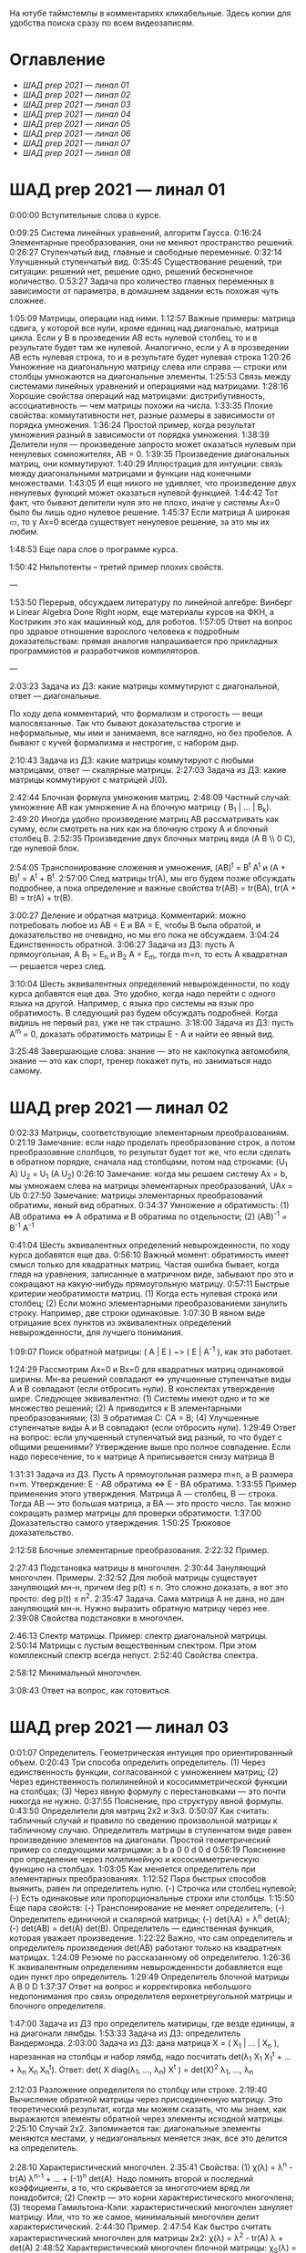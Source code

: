 На ютубе таймстемпы в комментариях кликабельные. Здесь копии для удобства поиска сразу по всем видеозаписям.

* Оглавление

- [[ШАД prep 2021 — линал 01]]
- [[ШАД prep 2021 — линал 02]]
- [[ШАД prep 2021 — линал 03]]
- [[ШАД prep 2021 — линал 04]]
- [[ШАД prep 2021 — линал 05]]
- [[ШАД prep 2021 — линал 06]]
- [[ШАД prep 2021 — линал 07]]
- [[ШАД prep 2021 — линал 08]]

* ШАД prep 2021 — линал 01  

0:00:00 Вступительные слова о курсе.  

0:09:25 Система линейных уравнений, алгоритм Гаусса.  
0:16:24 Элементарные преобразования, они не меняют пространство решений.  
0:26:27 Ступенчатый вид, главные и свободные переменные.  
0:32:14 Улучшенный ступенчатый вид.  
0:35:45 Существование решений, три ситуации: решений нет, решение одно, решений бесконечное количество.  
0:53:27 Задача про количество главных переменных в зависимости от параметра, в домашнем задании есть похожая чуть сложнее.  



[[file:.images/2022-01-24_20-09-55_screenshot.png]]




1:05:09 Матрицы, операции над ними.  
1:12:57 Важные примеры: матрица сдвига, у которой все нули, кроме единиц над диагональю, матрица цикла.  
Если у B в прозведении AB есть нулевой столбец, то и в результате будет там же нулевой.  
Аналогично, если у А в прозведении AB есть нулевая строка, то и в результате будет нулевая строка  
1:20:26 Умножение на диагональную матрицу слева или справа — строки или столбцы умножаются на диагональные элементы.  
1:25:53 Связь между системами линейных уравнений и операциями над матрицами.  
1:28:16 Хорошие свойства операций над матрицами: дистрибутивность, ассоциативность — чем матрицы похожи на числа.  
1:33:35 Плохие свойства: коммутативности нет, разные размеры в зависимости от порядка умножения.  
1:36:24 Простой пример, когда результат умножения разный в зависимости от порядка умножения.  
1:38:39 Делители нуля — произведение запросто может оказаться нулевым при ненулевых сомножителях, AB = 0.  
1:39:35 Произведение диагональных матриц, они коммутируют.  
1:40:29 Иллюстрация для интуиции: связь между диагональными матрицами и функции над конечными множествами.  
1:43:05 И еще никого не удивляет, что произведение двух ненулевых функций может оказаться нулевой функцией.  
1:44:42 Тот факт, что бывают делители нуля это не плохо, иначе у системы Ax=0 было бы лишь одно нулевое решение.  
1:45:37 Если матрица A широкая ▭, то у Ax=0 всегда существует ненулевое решение, за это мы их любим.  

1:48:53 Еще пара слов о программе курса.  

1:50:42 Нильпотенты – третий пример плохих свойств.  

—  

1:53:50 Перерыв, обсуждаем литературу по линейной алгебре: Винберг и Linear Algebra Done Right норм, еще материалы курсов на ФКН, а Кострикин это как машинный код, для роботов.  
1:57:05 Ответ на вопрос про здравое отношение взрослого человека к подробным доказательствам: прямая аналогия напрашивается про прикладных программистов и разработчиков компиляторов.  

—  

2:03:23 Задача из ДЗ: какие матрицы коммутируют с диагональной, ответ — диагональные.  

По ходу дела комментарий, что формализм и строгость — вещи малосвязанные. Так что бывают доказательства строгие и неформальные, мы ими и занимаемя, все наглядно, но без пробелов. А бывают с кучей формализма и нестрогие, с набором дыр.  

2:10:43 Задача из ДЗ: какие матрицы коммутируют с любыми матрицами, ответ — скалярные матрицы.  
2:27:03 Задача из ДЗ: какие матрицы коммутируют с матрицей J(0).  

2:42:44 Блочная формула умножения матриц.  
2:48:09 Частный случай: умножение AB как умножение A на блочную матрицу ( B_1 | ... | B_k).  
2:49:20 Иногда удобно произведение матриц AB рассматривать как сумму, если смотреть на них как на блочную строку A и блочный столбец B.  
2:52:35 Произведение двух блочных матриц вида (A B \\ 0 C), где нулевой блок.  

2:54:05 Транспонирование сложения и умножения, (AB)^t = B^t A^t и (A + B)^t = A^t + B^t.  
2:57:00 След матрицы tr(A), мы его будем позже обсуждать подробнее, а пока определение и важные свойства tr(AB) = tr(BA), tr(A + B) = tr(A) + tr(B).  

3:00:27 Деление и обратная матрица.  
Комментарий: можно потребовать любое из AB = E и BA = E, чтобы B была обратой, и доказательство не очевидно, но мы его пока не обсуждаем.  
3:04:24 Единственность обратной.  
3:06:27 Задача из ДЗ: пусть A прямоугольная, A B_1 = E_n и B_2 A = E_m, тогда m=n, то есть A квадратная — решается через след.  

3:10:04 Шесть эквивалентных определений невырожденности, по ходу курса добавятся еще два.  
Это удобно, когда надо перейти с одного языка на другой. Например, с языка про системы на язык про обратимость.  
В следующий раз будем обсуждать подробней. Когда видишь не первый раз, уже не так страшно.  
3:18:00 Задача из ДЗ: пусть A^m = 0, доказать обратимость матрицы E - A и найти ее явный вид.  

3:25:48 Завершающие слова: знание — это не какпокупка автомобиля, знание — это как спорт, тренер покажет путь, но заниматься надо самому.  

* ШАД prep 2021 — линал 02  
  
0:02:33 Матрицы, соответствующие элементарным преобразованиям.  
0:21:19 Замечание: если надо проделать преобразование строк, а потом преобразоавние слолбцов, то результат будет тот же, что если сделать в обратном порядке, сначала над столбцами, потом над строками: (U_1 A) U_2 = U_1 (A U_2)  
0:26:10 Замечание: когда мы решаем систему Ax = b, мы умножаем слева на матрицы элементарных преобразований, UAx = Ub  
0:27:50 Замечание: матрицы элементарных преобразований обратимы, явный вид обратных.  
0:34:37 Умножение и обратимость:  
(1) AB обратима   ⇔   A обратима и B обратима по отдельности;  
(2) (AB)^{-1} = B^{-1} A^{-1}  

0:41:04 Шесть эквивалентных определений невырожденности, по ходу курса добавятся еще два.  
0:56:10 Важный момент: обратимость имеет смысл только для квадратных матриц. Частая ошибка бывает, когда глядя на уравнения, записанные в матричном виде, забывают про это и сокращают на какую-нибудь прямоугольную матрицу.  
0:57:11 Быстрые критерии необратимости матриц.  
(1) Когда есть нулевая строка или столбец;  
(2) Если можно элементарными преобразованиеми занулить строку. Например, две строки одинаковые.  
1:07:30 В явном виде отрицание всех пунктов из эквивалентных определений невырожденности, для лучшего понимания.  

1:09:07 Поиск обратной матрицы: ( A | E ) ~> ( E | A^{-1} ), как это работает. 

1:24:29 Рассмотрим Ax=0 и Bx=0 для квадратных матриц одинаковой ширины. Мн-ва решений совпадают   ⇔   улучшенные ступенчатые виды A и B совпадают (если отбросить нули).  
В конспектах утверждение шире. Следующее эквивалентно:  
(1) Системы имеют одно и то же множество решений;     
(2) A приводится к B элементарными преобразованиями;  
(3) ∃ обратимая C: CA = B;  
(4) Улучшенные ступенчатые виды A и B совпадают (если отбросить нули).  
1:29:49 Ответ на вопрос: если улучшенный ступенчатый вид разный, то что будет с общими решениями?  
Утверждение выше про полное совпадение. Если надо пересечение, то к матрице A приписывается снизу матрица B   

1:31:31 Задача из ДЗ. Пусть A прямоугольная размера m×n, а B размера n×m. Утверждение:  E - AB обратима   ⇔   E - BA обратима.  
1:33:55 Пример применения этого утверждения. Матрица A — столбец, B — строка. Тогда AB — это большая матрица, а BA — это просто число. Так можно сокращать размер матрицы для проверки обратимости.  
1:37:00 Доказательство самого утверждения.  
1:50:25 Трюковое доказательство.  

2:12:58 Блочные элементарные преобразования.  
2:22:32 Пример.  

2:27:43 Подстановка матрицы в многочлен.  
2:30:44 Зануляющий многочлен. Примеры.  
2:32:52 Для любой матрицы существует зануляющий мн-н, причем deg p(t) ≤ n.  
Это сложно доказать, а вот это просто: deg p(t) ≤ n^2.  
2:35:47 Задача. Сама матрица A не дана, но дан зануляющий мн-н. Нужно выразить обратную матрицу через нее.  
2:39:08 Свойства подстановки в многочлен.  

2:46:13 Спектр матрицы. Пример: спектр диагональной матрицы.  
2:50:14 Матрицы с пустым вещественным спектром. При этом комплексный спектр всегда непуст.  
2:52:40 Свойства спектра.  

2:58:12 Минимальный многочлен.  

3:08:43 Ответ на вопрос, как готовиться.  

* ШАД prep 2021 — линал 03  

0:01:07 Определитель. Геометрическая интуиция про ориентированный объем.  
0:20:43 Три способа определить определитель.  
(1) Через единственность функции, согласованной с умножением матриц;  
(2) Через единственность полилинейной и кососимметрической функции на столбцах;  
(3) Через явную формулу с перестановками — это почти никогда не нужно.  
0:37:55 Пояснение, про структуру явной формулы.  
0:43:50 Определители для матриц 2x2 и 3x3.  
0:50:07 Как считать: табличный случай и правило по сведению произвольной матрицы к табличному случаю.  
Определитель матрицы в ступенчатом виде равен произведению элементов на диагонали.  
Простой геометрический пример со следующими матрицами:  
a b    a 0  
0 d    0 d  
0:56:19 Пояснение про определение через полилинейную и кососимметрическую функцию на столбцах.  
1:03:05 Как меняется определитель при элементарных преобразованиях.  
1:12:52 Пара быстрых способов выянить, равен ли определитель нулю.  
(-) Строчка или столбец нулевой;  
(-) Есть одинаковые или пропорциональные строки или столбцы.  
1:15:50 Еще пара свойств:  
(-) Транспонирование не меняет определитель;  
(-) Определитель единичной и скалярной матрицы;  
(-) det(λA) = λ^n det(A);  
(-) det(AB) = det(A) det(B).  
Определитель — единственная функция, которая уважает произведение.  
1:22:22 Важно, что сам определитель и определитель произведения det(AB) работают только на квадратных матрицах.  
1:24:09 Резюме по рассказанному об определителю.  
1:26:36 К эквивалентным определениям невырожденности добавляется еще один пункт про определитель.  
1:29:49 Определитель блочной матрицы  
A B  
0 D  
1:37:37 Ответ на вопрос и корректировка небольшого недопонимания про связь определителя верхнетреугольной матрицы и блочного определителя.  

1:47:00 Задача из ДЗ про определитель матирицы, где везде единицы, а на диагонали лямбды.  
1:53:33 Задача из ДЗ: определитель Вандермонда.  
2:03:00 Задача из ДЗ: дана матрица X = ( X_1 | ... | X_n ), нарезанная на столбцы и набор лямбд, надо посчитать det(λ_1 X_1 X_1^t + ... + λ_n X_n X_n^t). Ответ: det( X diag(λ_1, ..., λ_n) X^t ) = det(X)^2 λ_1, ..., λ_n  

2:12:03 Разложение определителя по столбцу или строке.  
2:19:40 Вычисление обратной матрицы через присоединенную матрицу. Это теоретический результат, когда мы можем сказать, что мы знаем, как выражаются элементы обратной через элементы исходной матрицы.  
2:25:10 Случай 2x2. Запоминается так: диагональные элементы меняются местами, у недиагональных меняется знак, все это делится на определитель.  

2:28:10 Характеристический многочлен.  
2:35:41 Свойства:  
(1) χ(λ) = λ^n - tr(A) λ^{n-1} + ... + (-1)^n det(A). Надо помнить второй и последний коэффициенты, а то, что скрывается за многоточием вряд ли понадобится;  
(2) Спектр — это корни характеристического многочлена;  
(3) теорема Гамильтона-Кэли: характеристический многочлен зануляет матрицу. Или, что то же самое, минимальный многочлен делит характеристический.  
2:44:30 Пример.  
2:47:54 Как быстро считать характеристический многочлен для матрицы 2x2: χ(λ) = λ^2 - tr(A) λ + det(A)  
2:48:52 Характеристический многочлен блочной матрицы: χ_S(λ) = χ_A(λ) χ_D(λ)  
A B  
0 D  
где A и D квадратные блоки.  
2:50:30 Замечание. A-λE обратима для всех лямбд, кроме конечного числа тех, что в спектре. И если была необратимая матрица, то ее легко сделать обратимой, сдвинув ее на λE почти для всех лямбд.  

2:52:18 Задача из ДЗ: принцип продолжения по непрерывности для определителя блочной матрицы, det( A B \ C D) = det(A) det( D - C A^{-1} B ), когда A обратима (здесь A — n×n, D — m×m).  
Получается умножением на матрицу элементарного преобразования (E 0 \ -CA^{-1} E).  
Эта формула близка к той, которую очень хотелось бы: det( A B \ C D) = det( AD - BC ), но во-первых, размеры A не позволяют внести ее во второй сомножитель, и во-вторых, A и C не обязательно коммутируют.  
3:01:28 Но если блоки квадратные и соседние коммутируют, то такая формула и получается.  
3:03:20 Решение этой задачи в два шага.  

* ШАД prep 2021 — линал 04  

0:00:50 Вспоминаем, что E-AB обратима  <=>  E-BA обратима. Сегодня разеберем, что для квадратных матриц spec(AB) = spec(BA). И χ_{AB}(t) = χ_{BA}(t). Для прямоугольных будут поправки к этому факту.  
0:03:12 Вспоминаем, что такое спектр.  
0:04:42 Равенство характеристических многочленов матриц AB и BA через продолжение по непрерывности.  
0:41:50 Минимальные многочлены матриц AB и BA не обязательно равны, пример: матрицы 2x2 заданы как A = diag(1, 0) и B = J(0), f_min(AB)=t^2, f_min(BA)=t.  
0:45:28 Когда матрица A широкая ▭, B высокая ▯: характеристические матриц AB и BA различаются на множитель t^{n-m}. Из этого еще следует, что spec(BA) = {0} ∪ spec{AB} — спектры различаются на включение нуля.  
0:50:06 Ответ на вопрос. Что будет, если дана квадратная матрица A с характеристическим χ_{A}(t) = t^k g(t), где g(t)≢0. Можно ли говорить, A раскладывается на произведение высокой ▯ и широкой ▭ матриц. Обсудим это позже, это про тензорный ранг.  
0:53:12 Доказательство, утверждения выше, что t^{n-m} χ_{AB}(t) = χ_{BA}(t).  
1:01:52 Резюме вышесказанного про AB и BA для квадратных и прямоугольных матриц.  

1:07:54 Векторные пространства. Конкретные и абстрактные.  
1:15:30 Определение из двух пунктов: интерфейс — множество со сложением и умножением на числа;  
1:23:20 И контракт — естественные аксиомы про сложение, умножение, единицу.  
1:29:47 Пара примеров векторных пространств: R^n, многочлены, функции на прямой.  
1:33:39 Еще важный пример: { y | Ay=0 } — множество решений однородной системы уравнений, со сложением и умножением. То есть, если есть два решения, то их сложение и умножение на числа останется в этом множестве.  
1:38:38 Подпространство. Это подмножество, которое замкнуто относительно сложения и умножения на скаляр. Важно, что оно тоже пространство. Пример выше есть подпространство в R^n, и его как пространство не сложней изучать, чем само R^n.  
1:41:08 Ответ на вопрос. Умножение u на v не задается. Многочлены можно перемножать, но для пространств это лишняя информация.  

1:42:25 Изоморфизм, биекция. Линейное отображние.  
1:49:10 Самое важное: любое линейное отображение φ: R^n -> R^m устроено как x -> Ax. И никаких других не бывает. То есть, в R^n любое линейное отображение — это то же самое, что умножить слева на матрицу.  
1:50:28 И еще важное: линейное отображение φ: R^n -> R^n из пространства в себя — это линейная деформация пространства. Это растяжения, наклоны, повороты, проекции, симметрии, etc.  
Все, что мы изучали про матрицы, будет важно, когда мы будем изучать линейные отображения.  
1:51:55 Еще важно, что любое /конечномерное/ пространство изоморфно R^n.  
То есть любое конечномерное пр-во (в каком-то смысле маленькое) будет устроено так же как R^n, и его изучать конечномерные пространства — все равно что изучать R^n.  
1:52:49 Ответ на вопрос: как определять одинаковость. Пример изоморфизма: нарезка матрицы вертикально в один длинный вертикальный вектор.  

1:55:19 Линейная зависимость.  
2:12:39 Базис — набор линейно-независимых векторов, через которые выражаются все в пространстве.  
Эквивалентные определения:  
Базис — максимально линейно-независимый набор. Добавить еще вектор не получится, поломается линейная-независимость.  
Базис — минимально-порождающий набор. Выкинуть вектор не получится.  
То есть, можно снизу вверх строить базис, а можно сверху вниз.  
И еще ∃! набор коэффициентов для выражения вектора в базисе. То есть, координаты вектора в базисе однозначны.  
2:18:49 Пример. Стандартный базис. Он есть в R^n и нет в других векторных пространствах. Чтобы были координаты, надо ввести какой-то базис.  
2:23:37 Размерность пространства — количество векторов в базисе. И если даны два базиса, то их размеры одинаковы.  
2:24:32 Если в каком-то пространстве V дан базис, то это сразу задает биекцию между V и R^n.  
2:27:09 Если V ⊇ U, то dim V ≥ dim U. И равенство достигается только при равенстве пространств.  
Это позволяет делать проверку того, что набор векторов является базисом.  
f_1, ..., f_m ∈ R^n  
Это базис или нет? Если m≠n, то нет.  
А если m=n, то еще проверяем: либо линейную независимость, либо то, что они порождающие. Достаточно половину определения проверить.  

2:29:14 Смена координат. Матрица перехода вектора из одного базиса в другой.  
2:38:31 Пример. Как искать эту матрицу в R^n.  
2:42:32 Ответ на вопрос про C^{-1} B C: как избавиться от C. Ответ: никак. Это матрицы, и они не коммутируют (за редким исключенем). Путаницу вызвало, что det(C^{-1} B C) = det(C^{-1}) det(B) det(C) = det(B), но здесь числа.   

2:44:16 Линейная оболочка.    
2:48:09 Все пространства устроены как R^n, и мы хотим теперь понять, как задавать подпространства в R^n.  
(-) С помощью линейных оболочек.  
(-) Через систему уравнений, { y | Ay = 0 }  
2:51:13 Пример A=(1 1), тогда пространство задается так: { (x y)^t | x+y=0 }, и через линейную оболочку: < (1, -1)^t >.  
Всегда можно пересчитать из одного способа задания в другой.  
Короткое замечание: rk(A) + rk(span) = n.  
2:54:17 Как найти базис, если пространство задано одним из способов выше. Вот первый:  
Задача: Задан набор векторов, надо среди них выбрать базис и остальные через него выразить.  
3:12:18 Скелетное разложение. Оно же ранговая факторизация.  
3:22:44 Задача: Подпространство задано матрицей, { y | Ay = 0 }, надо найти базис. Это называется ФСР — фундаментальная система решений.  

3:43:46 Обсуждение, как готовиться.  


* ШАД prep 2021 — линал 05  

0:02:37 Ранг матрицы.  
Следующие определения эквивалентны. И сами числа равны.  
(-) Столбцовый ранг  
(-) Строковый ранг  
(-) Факториальный ранг  
(-) Тензорный ранг  
(-) Минорный ранг  
(-) Количество главных переменных в улучшенном ступенчатом виде  
0:30:13 Как эти определения связаны. Самое главное — все эти ранги равны. То есть, это просто ранг.  
0:32:18 Пояснение, что факториальный ранг равен тензорному.  
0:41:02 Как считать ранг.  
0:45:14 Пара свойств:  
rk AC = rk DA = rk A, когда C и D обратимы  
rk A^t = rk A  
0:48:04 Пояснение, что строковый ранг равен столбцовому.  
0:54:16 Задача из ДЗ: посчитать ранг матрицы, где везде единицы, а на диагонали лямбды.  

1:02:52 Как искать представлеление для факториального и тензорного ранга. Вспоминаем ранговую факторизацию (скелетное разложение), а если ее раскрыть, то получается представление для тензорного ранга.  

1:09:17 rk A = 0   ⇔   A=0  
rk A = 1   ⇔   A = x y^t   — т.е. раскладывается в произведение ненулевых столбца и строки  

1:10:40 Задача из ДЗ: минорный ранг. Как найти максимальный минор: для этого сначала находим базис столбцов через ранговую факторизацию, а потом вторым Гауссом находим базис строк.  
1:14:50 Минорный ранг позволяет оценить ранг снизу: если видно, что какая-то подматрица невырождена, то ранг матрицы не меньше.  

1:17:40 Оценки рангов суммы и произведения.  
(-) \| rk A - rk B \| ≤ rk(A+B) ≤ rk A + rk B  
Причем обе оценки достигаются. Примеры на диагональных матрицах.  
То есть, если есть ранги слагаемых, не получится ранг суммы автоматом вычислить, его можно лишь оценить. И это лучшая оценка, которая есть.  
(-) rk A + rk B - k ≤ rk(AB) ≤ min(rk A, rk B)  
k — общая размерность, A размера m⨯k, B размера k⨯n  
Причем первое неравенство совсем не очевидно. Остальные оценки простые. Если есть задача на ранги, то велика вероятность, что в одном из шагов это неравенство.  

1:31:35 Количество главных переменных = rk A  
И dim { y | Ay=0 } = количество свободных переменных = n - rk A.  
1:33:16 Еще на всякий случай. Один из двух способов задания подпространства — через линейную оболочку. Размерность линейной оболочки равен рангу матрицы, составленной из векторов.  
1:34:14 Ранг квадратных матриц:  rk A = n   ⇔   det A ≠ 0  
Это восьмое эквивалентное определение невырожденности.  
1:35:00 Замечание. Два случая: det A ≠ 0 и det A = 0. В первом ранг полный. В остальных ранг показывает, насколько матрица вырожденна.  
Еще замечание ранг блочно-диагональной матрицы равен сумме рангов блоков на диагонали.  
1:38:37 Матрица A m⨯n может быть представлена в виде C F D, где C и D обратимы, а F прямоугольная с единицами на диагонали, причем их количество равно рангу A.  
Это достикается сначала приведением к ступенчатому виду по строкам, а потом по столбцам.  

1:43:40 Линейные отображения.  
1:45:57 Линейные операторы, из пространства в себя, это линейная деформация. Примеры.  
1:54:36 Как задавать линейное отображение из V в U.  
Выбираем базис в V и говорим, куда его векторы переходят в U, это однозначно задает всё линейное отображение.  
Векторы могут при этом переходить в одно и то же, и в ноль, это нормально.  

1:58:54 Задача. Проверить, существует ли отображение, которое переводит набор заданных векторов из V в заданные векторы U.  
2:06:26 Еще одно решение этой задачи: отображение задается матрицей с неизвестными коэффициентами, записываем все условия в одну большую систему уравнений и решаем ее.  
Но система может получиться довольно большой, можно устать ее решать.  
2:09:50 Что делать, если линейно-независимых векторов в данном нам наборе оказалось недостаточно для базиса всего пространства.  
Тогда берем и просто проверяем для линейной оболочки, которая представляет из себя подпространство, что есть такое отображение из него в U.  

2:16:46 Как дополнить набор векторов до базиса.  
2:26:55 Еще раз кратко предыдущая задача про проверку существования отображения с геометрическим пояснением и картинкой.  

2:36:35 Отображение из R^n в R^m. Матрица линейного отображения.  

2:55:06 Смена базиса. Матрица при замене координат.  

3:08:11 Ядро и образ.  
Ядра естественным образом задаются с помощью систем Ker φ = { x | Ax = 0 }  
Образы естественным образом задаются с помощью линейных оболочек Im φ = { Ax } = { x_1 A_1 + ... + x_n A_n } = < A_1, ..., A_n >  
3:13:11 dim Im Φ + dim Ker Φ = dim V  
Количество главных и свободных переменных.  
3:14:14 Геометрический смысл ядра и образа.  
Прообраз есть какое-то решение плюс ядро.  

3:19:45 Ответ на вопрос, что линейный оператор — отображение из R^n в R^n, в себя. Ввели отдельный термин, потому что отображение в другое пространоство и отображение в само себя по-разному себя ведут.  


* ШАД prep 2021 — линал 06  


0:00:00 Два слова, чтобы вспомнить про линейные отображения, ядро и оброз, и про смену базиса.  
0:04:03 Линейные операторы — отображения из пространства в себя, это линейные деформации пространства. Это центральный объект для изучения в линейной алгебре. Для их изучения важны собственные значения и векторы.  
0:04:53 В линейной алгебре многое делается методом Гаусса и по-разному интерпретируется. Но есть черта: как только начинаются собственные значения, метод Гаусса уже не позволяет продвинуться, нужны другие методы.  
0:05:52 Примеры линейных деформаций.  
0:08:09 Когда мы работаем с линейным операторатором, мы пишем не R^n → R^n, а V → V, потому что сразу ясно, что это одно и то же пространоство. У нас один базис. И квадратная матрица.  
0:12:04 Диагонализуемые операторы. Это когда в каком-то базисе матрица диагональна. То есть, оператор растягивает пространство вдоль каких-то осей.  
0:25:08 Вспоминаем, что Im A — это линейная оболочка ее столбцов, Ker A — это ФСР.  
dim Im A = количество главных переменных  
dim Ker A = количество свободных переменных  
dim Im A + dim Ker A = dim V = n   

0:30:50 Для отображения φ: V → V эквивалентны:  
(1) φ — биективно (сущ. обратн.)  
(2) φ — инъективно  
(3) φ — сюрьективно  
Замечание:  
инъективно  ⇔  Ker φ = 0  
сюрьективно  ⇔  Im φ = V  
Геометрический взгляд: Ker φ — прообраз ядра, прообраз точки u будет φ^{-1}(u) = v_0 + Ker φ  
В терминах систем уравнений  
Ker φ = { y | Ay = 0 }  
Im φ = { b | Ax = b }  
Если мы знаем частное решение x_0 системы Ax=b, то общее решение будет выглядеть как x_0 + y.  
Инъективность и сюрьективность в равенстве dim Im A + dim Ker A = dim V = n   
инъективность  ⇔  dim Ker φ = 0  
сюрьективность  ⇔  dim Im φ = n  

0:47:25 Лемма о стабилизации.  
(1) Ядро при применении преобразования растет до какого-то шага, а потом после некоторого шага стабилизируется:  
Ker φ ⊆ Ker φ^2 ⊆ Ker φ^3 ⊆ ...   
И ∃k, начиная с которого стабилизируется: { 0 } ≠ Ker φ ≠ Ker φ^2 ≠ Ker φ^3 ≠ ... ≠ Ker φ^k = Ker φ^{k+1} = Ker φ^{k+2} = ...   
(2) Такое же поведение для образов, только вложение наоборот:  
Im φ ⊇ Im φ^2 ⊇ Im φ^3 ⊇ ...  
Начиная с того же k стабилизируется: { 0 } ≠ Im φ ≠ Im φ^2 ≠ Im φ^3 ≠ ... ≠ Im φ^k = Im φ^{k+1} = Im φ^{k+2} = ...  
0:51:02 Задача. A ∈ M_n и в какой-то большой степени зануляется, A^N = 0. Тогда эта матрица в степени своей размерности зануляется, A^n = 0.  
1:02:36 Задача. Дана матрица A размера 3x3. Найти базис Im A^2021.  

1:08:00 Характеристики линейных операторов.  
tr, det, χ(t), минимальный — не зависят от выбора базиса.  
И не зависят от матрицы линейного оператора.  
1:18:12 Задача. Даны две матрицы nxn. Существует ли оператор такой, что в одном базисе он задается матрицей A, а в другом базисе матрицей B.  
1:23:24 Это было более ли менее все, что можно знать про линейные операторы до собственных значений. Если удобней думать про линейные операторы в терминах матриц, то выбираем базис и вспоминаем, что мы знаем про квадратные матрицы.  

1:24:30 Мы хотели бы выбрать базис, чтобы матрица имела простой вид. В идеале, диагональный. Но не все операторы диагонализуемы.  
1:29:22 План дальнейшего обсуждения: диагонализуемость и жорданова нормальная форма, ЖНФ.  

1:33:28 Собственные значения и векторы: φ(v) = λv  
Замечание: считать нулевой вектор собственным или не считать — это вопрос определения.  
1:37:46 В терминах матриц. Ax = λx  ⇔  (A-λE)x=0  ⇔  A-λE необратима  ⇔  det(A-λE)=0  
1:44:56 Алгебраическая кратность и геометрическая кратность.  
1:58:40 Пример. Какие собственные векторы у следующих матриц:  
(1) Диагональная матрица с разными собственными значениями;  
(2) C повторяющимися;  
(3) J(0) — это пример, когда геометриеская кратность меньше алгебраической.  
2:02:36 Как действует J(0) геометрически — схлопывает в вертикаль, которая потом кладется горизонтально.  
Замечание: Im J(0) = Ker J(0) = ⟨e_1⟩  
2:05:57 Собственные векторы, отвечающие разным собственным значениям, линейно независимы. Это пока дается как факт, оставляется без доказательства.  

2:07:02 Диагонализуемость.  
Критерий: сумма алгебраических кратностей должна совпадать с размерностью пространства и геометрические кратности должны быть равны алгебраическим.  
2:13:11 Если свалить все собственные векторы в кучу, то они линейно-независимы. И внутри наборов, отвечающих одним собственным значениям. И между наборами.   
2:14:15 Собственный базис, как в нем выглядит матрица оператора.  
2:18:15 Ответ на вопрос, как это все связано с рангом: ранг мало связан с собственными значениями. Все, что мы можем сказать, это rk Ker φ = количество собственных векторов, отвечающих нулевому собственному значению.  
2:21:24 Признаки диагонализуемости:  
(-) Кратности в характеристическом многочлене все единичны.  
(-) Есть какой-то зануляющий с линейными множителями.  
2:26:26 Задача. A^2 = A, rk(A-E)=k. Надо rk A. Решение через матрицы.  
2:30:58 Решение через операторы.  
2:39:55 Задача. A ∈ M_n(R), A^2 = E. A = ? — Это про корни из единицы в матрицах.

2:47:00 Жорданова нормальная форма, ЖНФ.  
Совет сразу рассматривать матрицу в этой форме, если в задаче не дан базис, это скорее всего задача на понимание устройства матрицы с данными условиями.  
2:56:47 Ответ на вопрос: как устроена матрица перехода к ЖНФ и как ее получить, составлена ли эта матрица из собственного базиса. Пример: J(0), собственный вектор один, это e_1, из него обратимую матрицу перехода не составить.  
2:59:44 На примере демонстрация, что такое алгебраическая кратность, геометрическая кратность.   
Максимальный размер клетки, ее связь с леммой о стабилизации.  
3:05:28 Замечание: ЖНФ бывает в злобных экзаменационных задачах, а на практике нужна в основном для диффуров. Матрицы диагонализируемы с вероятностью 1, ЖНФ это скорее исключение, и в data science этот случай не учитывается.  
3:06:44 Самая главная концепция: когда мы работаем с линейным оператором, если выберем базис, то пространство превращается в R^n, оператор превращается в умножение на квадратную матрицу, и решать задачи для оператора это все равно, что решать задачи для матрицы. А если дана сложная матрица, можно перейти к более удобному базису и рассматривать более простую матрицу.   
3:08:33 Полный набор инвариантов для матриц.  
3:16:28 Ответ на вопрос, как решать задачу. Как найти ранг для матрицы с χ(t) = (t-2)^2 (t-3)^3 и для χ(t) = t^2 (t-3)^2.  


* ШАД prep 2021 — линал 07  

0:01:18 Билинейные формы.  
0:07:58 Пример, самый главный: стандартное скалярное произведение.  
0:11:04 Матрица билинейной формы.  
0:21:47 Замечание: у нас есть два разных объекта, которые описываются квадратными матрицами.  
0:24:30 Смена базиса для матрицы билинейной формы.  
0:33:05 Симметричные и кососимметричные билинейные формы. Замечание: они не зависят от базиса.  
В матричной записи: B^t = B, B^t = -B.  
0:36:00 Пример. Матрица стандартного скалярного произведения. B = E, симметричная.  
Пример, работает только на плоскости: определитель на матрицах 2x2 есть билинейная форма с матрицей  
0  1  
-1 0  
0:38:08 Замечание: в основном изучаются симметричные билинейные формы, они геометрически осмысленны. Кососимметричные приходят в основном из комплана.  
0:40:13 Свойства билинейных форм, которые не зависят от базиса:  
(-) ранг: rk B' = rk B  
(-) знак определителя: det B' = det(C^t B C) = det B (det C)^2 — определитель может меняться, но знак нет. Из-за этого определитель матрицы билинейной формы лишается смысла, потому что смена базиса меняет определитель.  
(-) симметричность и кососимметричность  
Замечание: для линейных операторов симметричность зависит от базиса.  
0:52:15 Дефекты матриц билинейных форм:  
(-) след никак не связан с билинейной формой: tr B' ≠ tr B, можно подобрать базис, чтобы это было любое число  
(-) И еще раз, det B' ≠ det B, только знак.  
(-) Характеристические многочлены меняются, χ_{B'} ≠ χ_B  
(-) Спектр тоже, spec_{B'} ≠ spec_B  

0:55:30 Ортогональное дополнение. Левое и правое. У симметричных и кососимметричных билинейных форм они совпадают.  

1:01:12 Симметричные билинейные формы, диагональный вид, сигнатура.  
1:06:22 Нахождение сигнатуры.  
1:17:50 Замечание.  rk B = #1 + #-1 = n - #0  
1:19:08 Метод якоби.   
1:29:02 Продвинутый способ для симметричных билинейных форм: знаки собственных значений дают нам сигнатуру.  

1:33:35 Квадратичные формы.  
1:36:17 Пример, когда разные матрицы задают разные билинейные формы, но одну и ту же квадратичную форму Q(x_1, x_2) = 2 x_1 x_2   
B_1 =   
0 2  
0 0  
B_2 =  
0 1  
1 0  
B_3 =  
0 0  
2 0  
Но если билинейная форма симметричная, то ее всегда можно восстановить из квадратичной.  
То есть, взаимно-однозначное соответствие такое:  
β(u, v) = 1/2 ( Q(v+u) - Q(v) - Q(u) )  

1:42:23 Квадратичная форма — функция от вектора, и мы можем рассмотреть график. Примеры Q(x, y) с разными сигнатурами.  
Замечание. Это используется в матане для определения, является ли критическая точка положением минимума или максимума, когда это сводится к подсчету сигнатуры гессиана, его матрица строится из вторых частных производных.  
1:55:41 Как получить матрицу из квадратичной формы. Например, Q(x,y,z) = x^2 + xy + yz  

2:02:55 Положительно-определенные и неотрицательно-определенные билинейные формы.  
2:05:42 Скалярное произведение — симметричная положительно-определенная билинейная форма.  
2:10:24 Стандартное скалярное произведение.  
2:14:12 Замечание. B^t = B  
B>0  ⇔  ∃ невырожденная C, такая что B раскладывается в произведение B = C^t C  
B≥0  ⇔  B = C^t C — без невырожденности  
Доказательство для B>0.  
Для B≥0 оно сложное, но можно им пользоваться без доказательства.  

2:22:20 Евклидово пространство — векторное пространство со скалярным произведением.  
Пример. Возьмем пространство матриц V = M_mn(R) и зададим скалярное произведение на нем:  
(A,B) = tr( A^t B )  
Тогда для ненулевых A будет (A,A) = tr( A^t A ) = \sum a_ij^2 > 0.  
Это одно и самых популярных скалярных произведений на матрицах.  
2:24:41 Пример. Возьмем пространство непрерывных на отрезке функций V = C[0, 1].  
Зададим (f,g) = \int_0^1 f(x) g(x) dx  
Тогда для ненулевых (f,f) = \int_0^1 f^2(x) dx > 0  

2:26:25 Изоморфизм евклидовых пространств.  
Утверждение: (V, .) ≃ (U, .)  ⇔  dim V = dim U  
Здесь скалярные произведения разные для V и для U, так записано для краткости.  
Важность утверджения в том, что если размерности одинаковые, то все скалярные произведения устроены одинаково.   
2:35:25 Пример. Школьная плоскость R^2, скалярное произведение (x,y) = x_1 y_1 + x_2 y_2. И школьное пространство R^3 со скаларным произведением.  
\|v\| := \sqrt(v,v) — длина вектора  
С таким определением длины можно доказать утверждение Коши-Буняковского: \| (v,u) \| ≤ \|v\| \|u\|  
Угол между векторами: cos a = (u,v) / \|u\| \|v\|  
2:40:37 Мотивация для утверждения выше: если есть какая-то интуиция для школьной плоскости и пространства, то они верны и для произвольного евклидова пространства такой же размерности.   
То есть, можно найти удобную биекцию с R^n и спокойно пользоваться скалярным произведением для работы с расстояниями и углами.  
Замечание. Это соответствие, конечно, работает только для скалярного произведения. То есть, если есть какие-то свойства в векторных пространствах, то они могут запросто потеряться в этом изоморфизме.  
2:49:24 Расстояние между векторами: ρ(u,v) = \| v - u \|. Неравенство треугольника.  
2:52:18 Ортогональность: (v,u) = 0. Ортонормированнй базис, B = E.  
2:56:31 Задача на подумать. Пространство квадратных матриц V = M_n(R). Существует ли скалярное произведение такое, что множество верхнетреугольных матриц ортогонально матрице, целиком заполненной единицами.  

2:58:10 Ортонормированные базисы в R^n.  
Утверждение. Следующие пункты эквивалентны:  
(-) C^t C = E — это значит, что столбцы C образуют ортонормированный базис  
(-) C C^t = E — оказывается, что если нарезать C на строки, то они тоже образуют ортонормированный базис  
(-) C^t = C^{-1} — это значит, что обратную брать очень легко, надо просто транспонировать матрицу  
Если любое из этого выполнено, то матрица C называется ортогональной. Это такой класс матриц, которые часто используются в контексте стандартного скалярного произведения.  
Теперь мы знаем, как выглядят все ортонормированные базисы в R^n, они описываются ортогональными матрицами.  
   
3:07:17 Ортогонализация, процесс Грама-Шмидта. Дана линейная оболочка, и задача в том, чтобы найти в ней ортонормированный базис.  
3:21:57 Ответ на вопрос: в чем идея ортогонализировать пространство матриц.  

3:26:12 Двойственность для подпространств. Ортогональное дополнение S^⟂ = { v | (s, v) = 0 }.  
Если S = ⟨u_1, ..., u_k⟩, то S^⟂ ортогонально каждому u_i.  
И S^⟂ = { y | Uy = 0 }, где в U уложенные по строкам векторы u_i.  
3:30:00 Сумма подпространств: U + W = { u+w }, еще записывается ⟨U,W>.  
3:31:02 Самые главные свойства двойственности. Пусть (V, .) — евклидово пространство, подпространство W ⊆ V, тогда  
(1) dim W + dim W^⟂ = dim V — например, в трехмерном пространстве ортогональным дополнением к прямой будет плоскость, и наоборот;  
(2) W ∩ W^⟂ = 0, W + W^⟂ = V — например, в трехмерном пространстве ортогональные плоскость и прямая пересекаются только в нуле и их сумма дает все пространство.  
(3) Если даны вложенные подпространства W ⊆ U ⊆ V, то их ортогональные дополнения вложены в обратном порядке, W^⟂ ⊇ U^⟂   
(4) W^⟂⟂ = W  
(5) (W + U)^⟂ = W^⟂ ∩ U⟂  
(6) (W ∩ U)^⟂ = W^⟂ + U⟂  
3:35:40 Здесь связь с системами уравнений из S^⟂ = { y | Uy = 0 }, можно из них все это вывести.  
3:36:17 Аналогия с НОК и НОД. Диаграмма, где ортогональное дополнение переворачивает отношения между подпространствами. Двойственностью удобно пользоваться, когда надо что-то доказать про подпространства, и удобней обращаться с их ортогональными дополнениями.  


* ШАД prep 2021 — линал 08  

0:06:00 Проекторы. Возьмем разложение пространства V = U + W, U∩W=0. Оператор φ проецирует на u, φ: V -> U. Тогда эквивалентные свойства проекторов:  
Геометрическое — U = Im φ, W = ker φ  
Алгебраическое — φ^2 = φ  
0:17:22 Пример. В частности, в R^n отображение φ — проектор  ⇔  A^2 = A.  
На что мы проецируем: Im φ = линейная оболочка столбцов A.  
Вдоль чего: Ker φ = { y | Ay = 0 }  
0:18:20 Ответ на вопрос. Что значит спроецировать на прямую вдоль плоскости. Иллюстрация.  
0:22:07 Замечание. Раз φ^2 = φ, то зануляющий многочлен p(x) = x^2 - x, его корни 0 и 1. То есть, проекторы диагонализуются с единицами и нулями на диагонали.  
f_min(x) делит зануляющий и будет или x, или x-1, или x^2-x. Первый и второй случай тривиальны, это нулевое отображение и id.  
Если выбрать базис, то проекторы отправляют часть базисных векторов в ноль.  
0:26:25 У проекторов tr A = dim U, целое число. То есть, если A^2=A, то tr A = rk A.  
0:30:16 Задача. U дано в виде базиса, W дано в виде ФСР { y | Ay=0 }. Как в явном виде записать матрицу проектора на U вдоль W?  
B = (u_1 | ... | u_k), A sxn широкая ▭  
Ответ: P = B (AB)^{-1} A — мнемоническое правило BABA.  
Замечание: AB обратима.  
0:43:07 Ортопроекторы. Задача: найти матрицу ортопроектора, то есть проектора на подпространства вдоль его ортогонального дополнения.  
Подпространство задано базисом в столбцах A. Тогда ортогональное дополнение W = { y | A^t y = 0 }  
Ответ: P = A (A^t A)^{-1} A^t — мнемоническое правило ATATA.  
0:57:24 Метод наименьших квадратов. Геометрический смысл, решение через ортопроекцию.  
x = (A^t A)^{-1} A^t b  

1:05:00 Матрица Грама для набора векторов, G_ij = (v_i, v_j). Если применить к базису, эта матрица будет совпадать с матрицей скалярного произведения.  
1:09:50 Пример. Если взять стандартное скалярное произведение в R^n и составить матрицу A из векторов, то матрица Грама будет G(v_1, ..., v_k) = A^t A. Количество векторов может быть и меньше, и больше размерности пространства.  
Если в задаче где-то есть A^t A, то возможно, будет выход на объемы, и геометрическая интуиция будет помогать.  
1:10:57 Свойства матрицы Грама. (1) Линейная зависимость столбцов в матрице A и в A^t A.  
1:15:14 (2) rk G(v_1, ..., v_k) = dim &lt; v1_, ..., v_k &gt; — в терминах матриц это означает, что rk A^t A = rk A, ранг не падает.  
1:16:14 (3) det G(v_1, ..., v_k) ≥ 0, то есть, det(A^t A) ≥ 0  
Все собственные значения ≥ 0  
И > 0  ⇔  v_1, ..., v_k линейно-независимы  
1:17:27 (4) Процесс ортгонализации его не меняет. Это следует отсюда: если заменить набор векторов вот так: (v_1, ..., v_k) C = (f_1, ..., f_k), то det G(f_1, ..., f_k) = det C^2 det G(v_1, ..., v_k).  

1:20:07 Неориентированные объемы и матрица Грама. k-мерный объем параллелепипеда будет равен Vol_k = sqrt( det G ). Если векторы линейно-зависимы, то объем нулевой.  
1:21:25 Пример в R^n. Vol_k = sqrt( det A^t A ) = \| det A \|  

1:25:40 Ориентированный объем.  
В R^n со стандартным скалярным произведением (x, y) = x^t y задается как vol_n (v_1, ..., v_n) = det A.  
Другие пространства с ортонормированным базисом изоморфны R^n, поэтому там задается так же.  
То есть, чтобы определитель задавал ориентированный объем, нужнен ортонормированный базис. Мы ради ортонормированности к определителю вернулись.  
1:31:27 Объем линейного оператора.  
Рассматривается объем параллелепипеда и объем того, куда он переходит: vol φ(П) = det φ vol П.  
1:38:35 Операторы в евклидовом пространстве. Два самых важных класса: движения (ортогональные операторы) и самосопряженные операторы  (симметричные).  
1:41:07 Движения. Пусть дан оператор. Тогда следующие утверждения эквивалентны:  
(1) ( φ(v), φ(u) ) = (u, v)  
(2) длины | φ(v) | = |v| и углы α_uv = α_{φ(u)φ(v)}  
(3) | φ(v) | = |v|  
Вторые два условия наглядные и геометрические, но их сложно проверять: надо для любых векторов и длины проверить, и углы.  
А первое непонятное алгебраическое, но им легко пользоваться.  
1:46:22 Пояснение, почему из (3) следует (2): сохранение углов следует из равенства треугольников.  
Связь алгебраической части (1) с геометрическими: длины выражаются через скалярное произведение, и наоборот, скалярное произведение выражается через длины и углы.  
1:49:40 Пример. Как выглядит матрица A движения φ в R^n со стандартным скалярным произведением (x, y) = x^t y.  
x^t y = (Ax)^t Ay = x^t A^t A y, то есть, A^t A = E, матрица ортогональная.  
В ортонормированном базисе матрица движения ортогональная.  
Для движений легко считать обратные матрицы.  
1:54:40 Примеры движений в R^2 со стандартным скалярным произведением (x, y) = x^t y: симметрия и вращение, их матрицы.  
det Rotation = 1, det Symm = -1. Других вариантов нет, определитель либо 1, либо -1, потому что det A^t A = 1.  
Собственные и несобственные движения.  
Вращение в R^2 — собственное движение, симметрия в R^2 — несобственное движение.  
2:00:21 Примеры движений в R^3. Все движения описываются просто вращениями или вращениями вместе с симметрией. Те, что с симметрией в R^3 — несобственные движения.  
2:05:04 Ответ на вопрос, как выглядят вращения вместе с симметрией.  
2:08:00 Спектр движений. Все комплексные собственные числа движений являются числами по модулю 1.  
2:13:34 Утверждение. Матрица движений выглядит следующим образом: на диагонали идет блок единиц, потом блок минус единиц, а дальше блоки 2x2, состоящие из матриц вращения.  
Сам базис мы искать не будем, это техническая задача,  
2:16:08 Обзор сказанного про движения.  

2:16:52 Самосопряженные операторы, обзор.  
Мы любим диагонализируемые операторы.  
Хотим разобраться, как выглядят операторы, которые даны в евклидовом пространстве и диагонализуются в ортонормированном базисе.  
То есть мы хотим не просто базис, вдоль которого происходит растяжение, а ортонормированный базис.  
В алгебраических терминах это дает самосопряженные (симметричные) операторы. В произвольном ортонормированном базисе они будут задаваться симметричными матрицами.  
2:20:34 Ответ на вопрос и корректировка недопонимания, что векторы в базисах всегда под углами 90 градусов. До введения скалярного произведения мы рассматривали базисы абстрактно, что иногда запутывает, потому что нам проще воспринимать более сложные понятия из реального мира.  
2:24:24 Определение просто сопряженных операторы, пока не самосопряженных.  
Дан оператор φ, хотим найти φ* такой, что (φ v, u) = (v, φ* u).  
Оказывается, такой φ* существует и единственный.  
У сопряженных операторов нет никакого очевидного геометрического смысла, только алгебраический.  
Если не пишут в книгах об их геометрическом смысле, это не значит, что они поленились привести примеры, а просто поленились написать о том, что его нет.  
2:28:17 Пример. Выберем ортонормированный базис, пространство превратится в R^n со стандартным скалярным произведением (x, y) = x^t y. Оператор φ будет задаваться матрицей A, надо найти матрицу B сопряженного оператора φ*.  
(φx, y) = (x, φ* y)  
(Ax)^t y = x^t By  
x^t A^t y = x^t By  
A^t = B  
В ортонормированном базисе матрица сопряженного оператора задается просто транспонированием.  
И важно, что B = A^t только в ортонормированном базисе. В других базисах будет сложней.  
2:33:00 Редкий пример, когда мы можем понять геометрическое действие: A = J_2(0).  
2:35:10 Самосопряженные операторы. Самосопряженность φ* = φ означает, что матрица симметричная, A^t = A.  
Изучать самосопряженные операторы в ортонормированном базисе это то же самое, что изучать симметричные матрицы. Если в задачах что-то надо  сказать про симметричные матрицы, вспоминаем самосопряженные операторы.  
Замечание, на всякий случай, еще симметричные матрицы изучаются в билинейных формах, это другое.  
2:37:30 Что нужно знать про самосопряженный оператор φ* = φ:  
(-) все собственные значения вещественные φx = λx  
(-) для разных собственных значений собственные векторы ортогональны  
(-) существует ортонормированный базис, где матрица диагональна  
2:41:40 Переформулировка в R^n с (x, y) = x^t y. Матрица симметричная, A^t = A.  
(-) характеристический многочлен χ(t) имеет только вещественные корни, то есть раскладывается на линейные множители  
(-) для разных собственных значений будет Ax = λx, Ay = μy, тогда x^t y = 0, они ортогональны  
(-) ∃ C ортогональная, C^t C = E, такая что A = C D C^t — в C собственные векторы, в D собственные значения  
Замечание. Здесь аналогия с комплексными сопряженными числами, z* = z, когда z вещественное.  
2:48:00 Диагонализация самосопряженного оператора. Хотим A = C D C^t.  
(1) находим корни и кратности характеристического многочлена — сумма кратностей будет равна размерности пространства и корни будут вещественные. Выкладываем группами на диагональ, это будет матрица D.  
(2) для каждого i решаем ФСР ( A - λ_i ) x = 0 — количество векторов будет равно кратности  
(3) ортогонализация Грама-Шмидта, нормируем, выставляем группами по столбцам, получаем C.  
2:57:19 Ответ на вопрос, зачем мы это делаем. Для диагонализации симметричных матриц и для SVD. И еще попросили пример в числах.  
A =  
2 1  
1 2  
χ(t) = t^2 - 4t + 3 = (t-1)(t-3)  
D = diag(3, 1)  
И нахождение C для каждого собственного значения.  
3:03:12 Ответ на вопрос: нужно ли это для возведения в степень. Любая диагонализация хороша для возведения в степень, а для диагонализации симметричных матриц еще хорошо, что обратную брать не нужно, достаточно транспонировать.  

3:04:20 Сингулярное разложение, SVD: A = U Σ V^t.  
3:12:35 До обсуждения алгоритмов — обзор, что дает это разложение. Усеченное разложение. Полное разложение нужно, если на V^t хочется сократить, а так пользуются усеченным.  
3:18:04 Распишем SVD по блочным формулам. A = σ_1 u_1 v_1^t + ... + σ_k u_k v_k^t  
Эта штука похожа на тензорное разложение. k = rk A.  
3:21:41 Взгляд на матрицу A как на картинку, и использование SVD для сжатия с потерями. Исходная картинка занимает O(nm) памяти, первые r слагаемых O( r(m+n+1) ).  
3:28:10 Компактное разложение, в нем уже нечего отрезать из матриц U и V^t. И замечание про не единственность U и V^t.  

3:33:14 Поиск SVD. План действий.  
Хотим A = U Σ V^t для широкой матрицы.  
Рассмотрим симметричную матрицу S = AA^t = U Σ V^t V Σ^t U^t = U Σ^2 U^t.  
Чтобы найти такое ее разложение, диагонализируем самосопряженный оператор, это даст нам Σ и U. Останется найти V.  
Рассматриваем AA^t, а не A^t A, потому что рассматриваем широкую матрицу A.  
Тогда AA^t меньше размером, меньше вычислений.  
Когда A высокая, алгоритм тот же, просто мы ее предварительно транспонируем в широкую, а потом разложение еще раз транспонируем.  

3:37:18 Алгоритм, как искать SVD.  
(1) Диагонализируем симметричную матрицу S = AA^t, получаем U и Σ  из S = U Σ^2 U^t.  
Собственные значения AA^t неотрицательны, потому что &lt; AA^t x, x &gt; = &lt; Ax, Ax &gt; ≥ 0  
(2a) Поиск первых r значимых столбцов V.  
v_i = 1/σ_i A^t u_i  
Это получается отсюда:  
A^t = V Σ^t U^t  
A^t u = V Σ  
(2b) Находим ФСР Ay=0, ортогонализация Грама-Шмидта, нормировка.  

3:44:30 Еще раз обзор алгоритма.  
3:46:50 Пример на маленькой матрице 2x3.  
3:52:30 Обзор пары современных применений SVD: как исследователи некоторые элементы физики превращают в real-time с помощью нейронок, и как можно вырезать статический фон из изображений, отбрасывая большие сингулярные значения.  
Еще вернемся к SVD, когда будем обсуждать PCA, который будет в рамках тервера.  

